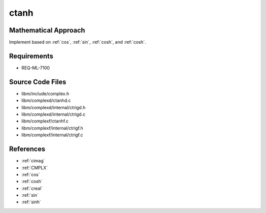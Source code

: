 ctanh
~~~~~

.. c:autodoc:: complexd/ctanhd.c

Mathematical Approach
^^^^^^^^^^^^^^^^^^^^^

Implement based on :ref:`cos`, :ref:`sin`, :ref:`cosh`, and :ref:`cosh`.

.. Here there be dragons. (TODO)

Requirements
^^^^^^^^^^^^

* REQ-ML-7100

Source Code Files
^^^^^^^^^^^^^^^^^

* libm/include/complex.h
* libm/complexd/ctanhd.c
* libm/complexd/internal/ctrigd.h
* libm/complexd/internal/ctrigd.c
* libm/complexf/ctanhf.c
* libm/complexf/internal/ctrigf.h
* libm/complexf/internal/ctrigf.c


References
^^^^^^^^^^

* :ref:`cimag`
* :ref:`CMPLX`
* :ref:`cos`
* :ref:`cosh`
* :ref:`creal`
* :ref:`sin`
* :ref:`sinh`
